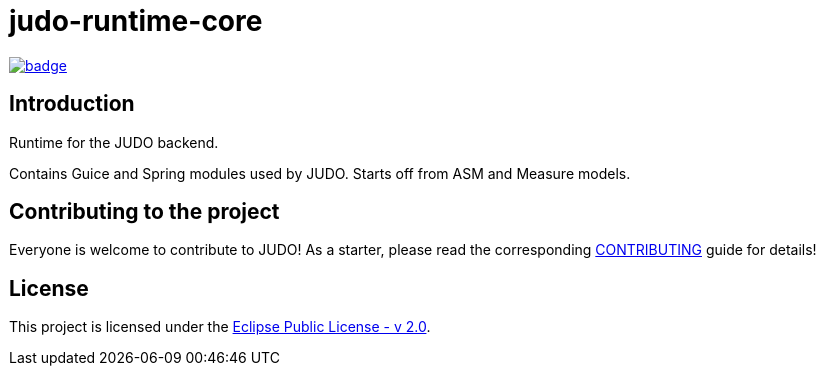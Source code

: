 = judo-runtime-core

image::https://github.com/BlackBeltTechnology/judo-runtime-core/actions/workflows/build.yml/badge.svg?branch=develop[link="https://github.com/BlackBeltTechnology/judo-runtime-core/actions/workflows/build.yml" float="center"]

== Introduction

Runtime for the JUDO backend.

Contains Guice and Spring modules used by JUDO. Starts off from ASM and Measure models.

== Contributing to the project

Everyone is welcome to contribute to JUDO! As a starter, please read the corresponding link:CONTRIBUTING.adoc[CONTRIBUTING] guide for details!

== License

This project is licensed under the https://www.eclipse.org/legal/epl-2.0/[Eclipse Public License - v 2.0].

